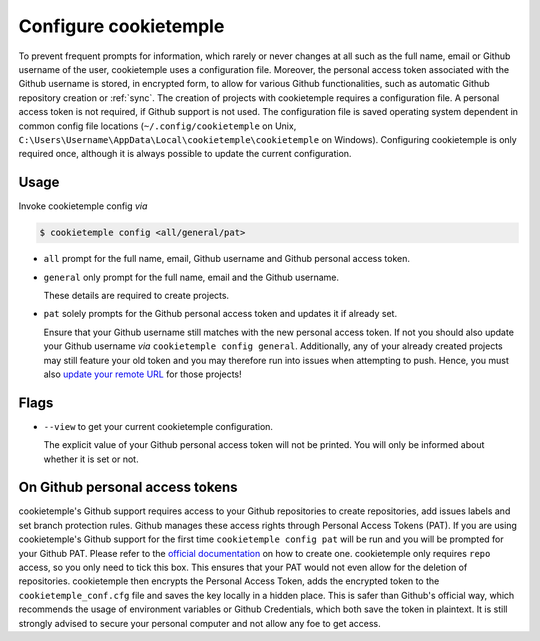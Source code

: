 .. _config:

=======================
Configure cookietemple
=======================

To prevent frequent prompts for information, which rarely or never changes at all such as the full name, email or Github username of the user, cookietemple uses a configuration file.
Moreover, the personal access token associated with the Github username is stored, in encrypted form, to allow for various Github functionalities, such as automatic Github repository creation or :ref:`sync`.
The creation of projects with cookietemple requires a configuration file. A personal access token is not required, if Github support is not used.
The configuration file is saved operating system dependent in common config file locations (``~/.config/cookietemple`` on Unix, ``C:\Users\Username\AppData\Local\cookietemple\cookietemple`` on Windows).
Configuring cookietemple is only required once, although it is always possible to update the current configuration.

Usage
-------

Invoke cookietemple config *via*

.. code-block:: console

    $ cookietemple config <all/general/pat>

- ``all`` prompt for the full name, email, Github username and Github personal access token.

- ``general`` only prompt for the full name, email and the Github username.

  These details are required to create projects.

- ``pat`` solely prompts for the Github personal access token and updates it if already set.

  Ensure that your Github username still matches with the new personal access token.
  If not you should also update your Github username *via* ``cookietemple config general``. Additionally, any of your already created projects may still feature your old token and you may therefore run into issues when attempting to push.
  Hence, you must also `update your remote URL <https://help.github.com/en/github/using-git/changing-a-remotes-url>`_ for those projects!

Flags
------

- ``--view`` to get your current cookietemple configuration.

  The explicit value of your Github personal access token will not be printed. You will only be informed about whether it is set or not.

On Github personal access tokens
------------------------------------

cookietemple's Github support requires access to your Github repositories to create repositories, add issues labels and set branch protection rules.
Github manages these access rights through Personal Access Tokens (PAT).
If you are using cookietemple's Github support for the first time ``cookietemple config pat`` will be run and you will be prompted for your Github PAT.
Please refer to the `official documentation <https://help.github.com/en/github/authenticating-to-github/creating-a-personal-access-token-for-the-command-line>`_ on how to create one.
cookietemple only requires ``repo`` access, so you only need to tick this box. This ensures that your PAT would not even allow for the deletion of repositories.
cookietemple then encrypts the Personal Access Token, adds the encrypted token to the ``cookietemple_conf.cfg`` file and saves the key locally in a hidden place.
This is safer than Github's official way, which recommends the usage of environment variables or Github Credentials, which both save the token in plaintext.
It is still strongly advised to secure your personal computer and not allow any foe to get access.
